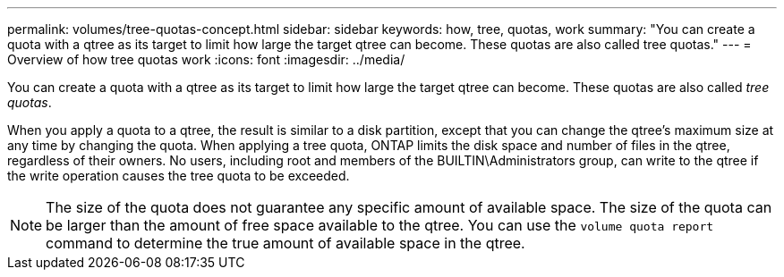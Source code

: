 ---
permalink: volumes/tree-quotas-concept.html
sidebar: sidebar
keywords: how, tree, quotas, work
summary: "You can create a quota with a qtree as its target to limit how large the target qtree can become. These quotas are also called tree quotas."
---
= Overview of how tree quotas work
:icons: font
:imagesdir: ../media/

[.lead]
You can create a quota with a qtree as its target to limit how large the target qtree can become. These quotas are also called _tree quotas_.

When you apply a quota to a qtree, the result is similar to a disk partition, except that you can change the qtree's maximum size at any time by changing the quota. When applying a tree quota, ONTAP limits the disk space and number of files in the qtree, regardless of their owners. No users, including root and members of the BUILTIN\Administrators group, can write to the qtree if the write operation causes the tree quota to be exceeded.

[NOTE]
====
The size of the quota does not guarantee any specific amount of available space. The size of the quota can be larger than the amount of free space available to the qtree. You can use the `volume quota report` command to determine the true amount of available space in the qtree.
====

// DP - August 5 2024 - ONTAP-2121